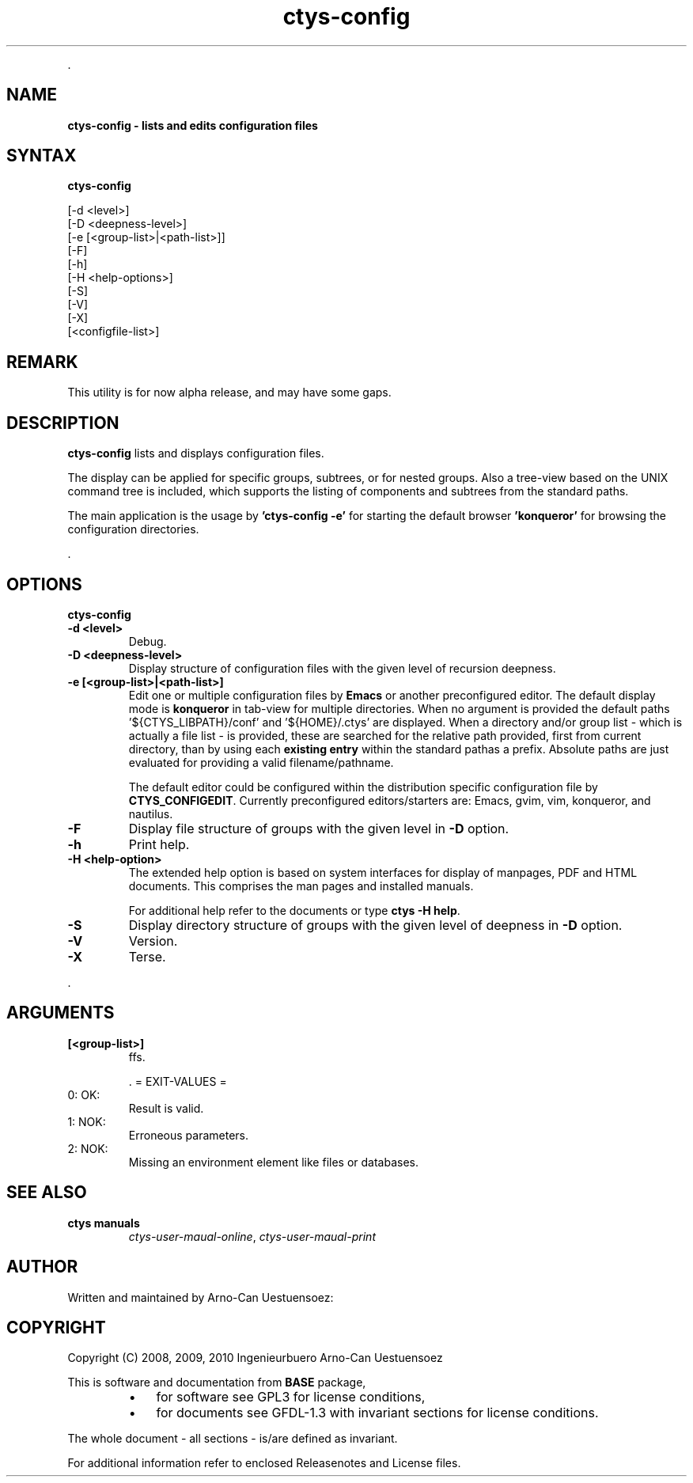 .TH "ctys-config" 1 "August, 2010" ""

.P
\&.

.SH NAME
.P
\fBctys-config -  lists and edits configuration files\fR

.SH SYNTAX
.P
\fBctys-config\fR 


   [-d <level>]
   [-D <deepness-level>]
   [-e [<group-list>|<path-list>]]
   [-F]
   [-h]
   [-H <help-options>]
   [-S]
   [-V]
   [-X]
   [<configfile-list>]




.SH REMARK
.P
This utility is for now alpha release, and may have some gaps.

.SH DESCRIPTION
.P
\fBctys\-config\fR 
lists and displays configuration files. 

.P
The display can be applied for specific groups, subtrees, or for nested groups.
Also a tree\-view based on the UNIX command tree is included, which supports the listing of
components and subtrees from the standard paths.

.P
The main application is the usage by \fB'ctys\-config \-e'\fR for starting the default browser
\fB'konqueror'\fR for browsing the configuration directories.

.P
\&.

.SH OPTIONS
.P
\fBctys-config\fR 

.TP
\fB\-d <level>\fR
Debug.

.TP
\fB\-D <deepness\-level>\fR
Display structure of configuration files with the given level of recursion deepness.

.TP
\fB\-e [<group\-list>|<path\-list>]\fR
Edit one or multiple configuration files by \fBEmacs\fR or another preconfigured editor.
The default display mode is \fBkonqueror\fR in tab\-view for multiple directories.
When no argument is provided the default paths '${CTYS_LIBPATH}/conf' and '${HOME}/.ctys' are
displayed.
When a directory and/or group list \- which is actually a file list \- is provided,
these are searched for the relative path provided, first from current directory, 
than by using each \fBexisting entry\fR within the standard pathas a prefix.
Absolute paths are just evaluated for providing a valid filename/pathname.

The default editor could be configured within the distribution specific configuration
file by 
\fBCTYS_CONFIGEDIT\fR. Currently preconfigured editors/starters are: Emacs, gvim, vim, konqueror, and nautilus.

.TP
\fB\-F\fR
Display file structure of groups with the given level in \fB\-D\fR option.

.TP
\fB\-h\fR
Print help.

.TP
\fB\-H <help\-option>\fR
The extended help option is based on system interfaces for display of
manpages, PDF  and HTML documents.
This comprises the man pages and installed manuals.

For additional help refer to the documents or type \fBctys \-H help\fR.

.TP
\fB\-S\fR
Display directory structure of groups with the given level of deepness in \fB\-D\fR option.

.TP
\fB\-V\fR
Version.

.TP
\fB\-X\fR
Terse.

.P
\&.

.SH ARGUMENTS
.TP
\fB[<group\-list>]\fR
ffs.

\&.
= EXIT\-VALUES =

.TP
 0: OK:
Result is valid.

.TP
 1: NOK:
Erroneous parameters.

.TP
 2: NOK:
Missing an environment element like files or databases.

.SH SEE ALSO
.TP
\fBctys manuals\fR
\fIctys\-user\-maual\-online\fR, \fIctys\-user\-maual\-print\fR

.SH AUTHOR
.P
Written and maintained by Arno\-Can Uestuensoez:

.TS
tab(^); ll.
 Maintenance:^<acue_sf1@sourceforge.net>
 Homepage:^<http://www.UnifiedSessionsManager.org>
 Sourceforge.net:^<http://sourceforge.net/projects/ctys>
 Berlios.de:^<http://ctys.berlios.de>
 Commercial:^<http://www.i4p.com>
.TE


.SH COPYRIGHT
.P
Copyright (C) 2008, 2009, 2010 Ingenieurbuero Arno\-Can Uestuensoez

.P
This is software and documentation from \fBBASE\fR package,

.RS
.IP \(bu 3
for software see GPL3 for license conditions,
.IP \(bu 3
for documents  see GFDL\-1.3 with invariant sections for license conditions.
.RE

.P
The whole document \- all sections \- is/are defined as invariant.

.P
For additional information refer to enclosed Releasenotes and License files.


.\" man code generated by txt2tags 2.3 (http://txt2tags.sf.net)
.\" cmdline: txt2tags -t man -i ctys-config.t2t -o /tmpn/0/ctys/bld/01.11.010/doc-tmp/BASE/en/man/man1/ctys-config.1

